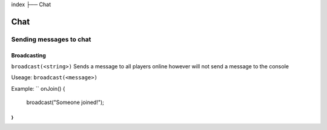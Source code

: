 index
├── Chat

Chat
====

Sending messages to chat
----

Broadcasting
~~~~
``broadcast(<string>)``
Sends a message to all players online however will not send a message to the console

Useage:
``broadcast(<message>)``

Example:
``
onJoin() {
  broadcast("Someone joined!");
}
``
